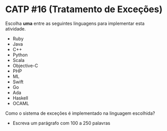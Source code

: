 # -*- coding: utf-8 -*-
# -*- mode: org -*-
#+startup: beamer overview indent

* CATP #16 (Tratamento de Exceções)

Escolha *uma* entre as seguintes linguagens para implementar esta
atividade.

- Ruby
- Java
- C++
- Python
- Scala
- Objective-C
- PHP
- ML
- Swift
- Go
- Ada
- Haskell
- OCAML

Como o sistema de exceções é implementado na linguagem escolhida?
- Escreva um parágrafo com 100 a 250 palavras
